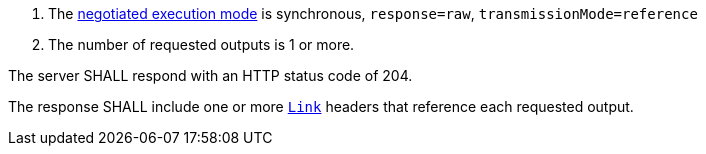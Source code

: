 [[req_core_process-execute-sync-raw-ref]]
[.requirement,label="/req/core/process-execute-sync-raw-ref"]
====
[.component,class=conditions]
--
. The <<sc_execution_mode,negotiated execution mode>> is synchronous, `response=raw`, `transmissionMode=reference`
. The number of requested outputs is 1 or more.
--

[.component,class=part]
--
The server SHALL respond with an HTTP status code of 204.
--

[.component,class=part]
--
The response SHALL include one or more https://datatracker.ietf.org/doc/html/rfc8288[`Link`] headers that reference each requested output.
--
====
